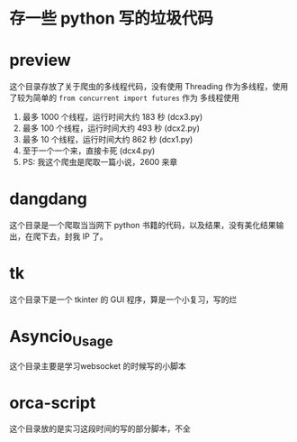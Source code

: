* 存一些 python 写的垃圾代码
* preview
这个目录存放了关于爬虫的多线程代码，没有使用 Threading 作为多线程，使用了较为简单的 ~from concurrent import futures~ 作为
多线程使用
1. 最多 1000 个线程，运行时间大约 183 秒 (dcx3.py)
2. 最多 100 个线程，运行时间大约 493 秒 (dcx2.py)
3. 最多 10 个线程，运行时间大约 862 秒  (dcx1.py)
4. 至于一个一个来，直接卡死  (dcx4.py)
5. PS: 我这个爬虫是爬取一篇小说，2600 来章
* dangdang
这个目录是一个爬取当当网下 python 书籍的代码，以及结果，没有美化结果输出，在爬下去，封我 IP 了。
* tk
这个目录下是一个 tkinter 的 GUI 程序，算是一个小复习，写的烂
* Asyncio_Usage
这个目录主要是学习websocket 的时候写的小脚本
* orca-script
这个目录放的是实习这段时间的写的部分脚本，不全
